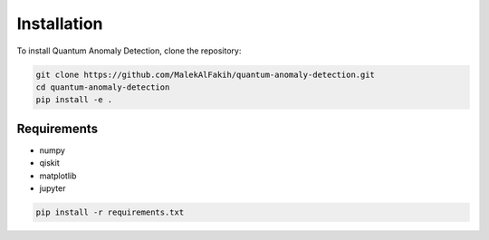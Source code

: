 .. _installation:

Installation
============

To install Quantum Anomaly Detection, clone the repository:

.. code-block:: bash

   git clone https://github.com/MalekAlFakih/quantum-anomaly-detection.git
   cd quantum-anomaly-detection
   pip install -e .

Requirements
------------

- numpy
- qiskit
- matplotlib
- jupyter

.. code-block:: bash

   pip install -r requirements.txt
